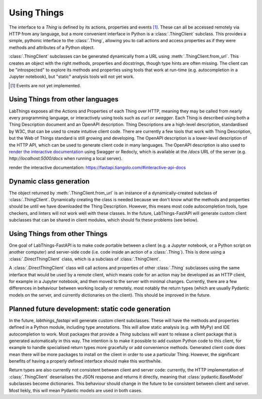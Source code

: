 Using Things
============

The interface to a `Thing` is defined by its actions, properties and events [#events]_. These can all be accessed remotely via HTTP from any language, but a more convenient interface in Python is a :class:`.ThingClient` subclass. This provides a simple, pythonic interface to the :class:`.Thing`, allowing you to call actions and access properties as if they were methods and attributes of a Python object.

:class:`.ThingClient` subclasses can be generated dynamically from a URL using :meth:`.ThingClient.from_url`. This creates an object with the right methods, properties and docstrings, though type hints are often missing. The client can be "introspected" to explore its methods and properties using tools that work at run-time (e.g. autocompletion in a Jupyter notebook), but "static" analysis tools will not yet work.

.. [#events] Events are not yet implemented.

Using Things from other languages
----------------------------------

LabThings exposes all the Actions and Properties of each Thing over HTTP, meaning they may be called from nearly every programming language, or interactively using tools such as `curl` or `swagger`. Each Thing is described using both a Thing Description document and an OpenAPI description. Thing Descriptions are a high-level description, standardised by W3C, that can be used to create intuitive client code. There are currently a few tools that work with Thing Description, but the Web of Things standard is still growing and developing. The OpenAPI description is a lower-level description of the HTTP API, which can be used to generate client code in many languages. The OpenAPI description is also used to `render the interactive documentation`_ using Swagger or Redocly, which is available at the `/docs` URL of the server (e.g. `http://localhost:5000/docs` when running a local server).

_`render the interactive documentation`: https://fastapi.tiangolo.com/#interactive-api-docs

Dynamic class generation
-------------------------

The object returned by :meth:`.ThingClient.from_url` is an instance of a dynamically-created subclass of :class:`.ThingClient`. Dynamically creating the class is needed because we don't know what the methods and properties should be until we have downloaded the Thing Description. However, this means most code autocompletion tools, type checkers, and linters will not work well with these classes. In the future, LabThings-FastAPI will generate custom client subclasses that can be shared in client modules, which should fix these problems (see below).

.. _things_from_things:

Using Things from other Things
------------------------------

One goal of LabThings-FastAPI is to make code portable between a client (e.g. a Jupyter notebook, or a Python script on another computer) and server-side code (i.e. code inside an action of a :class:`.Thing`). This is done using a :class:`.DirectThingClient` class, which is a subclass of :class:`.ThingClient`. 

A :class:`.DirectThingClient` class will call actions and properties of other :class:`.Thing` subclasses using the same interface that would be used by a remote client, which means code for an action may be developed as an HTTP client, for example in a Jupyter notebook, and then moved to the server with minimal changes. Currently, there are a few differences in behaviour between working locally or remotely, most notably the return types (which are usually Pydantic models on the server, and currently dictionaries on the client). This should be improved in the future.

Planned future development: static code generation
--------------------------------------------------

In the future, `labthings_fastapi` will generate custom client subclasses. These will have the methods and properties defined in a Python module, including type annotations. This will allow static analysis (e.g. with MyPy) and IDE autocompletion to work. Most packages that provide a `Thing` subclass will want to release a client package that is generated automatically in this way. The intention is to make it possible to add custom Python code to this client, for example to handle specialised return types more gracefully or add convenience methods. Generated client code does mean there will be more packages to install on the client in order to use a particular Thing. However, the significant benefits of having a properly defined interface should make this worthwhile.

Return types are also currently not consistent between client and server code: currently, the HTTP implementation of :class:`.ThingClient` deserialises the JSON response and returns it directly, meaning that :class:`pydantic.BaseModel` subclasses become dictionaries. This behaviour should change in the future to be consistent between client and server. Most liekly, this will mean Pydantic models are used in both cases.



